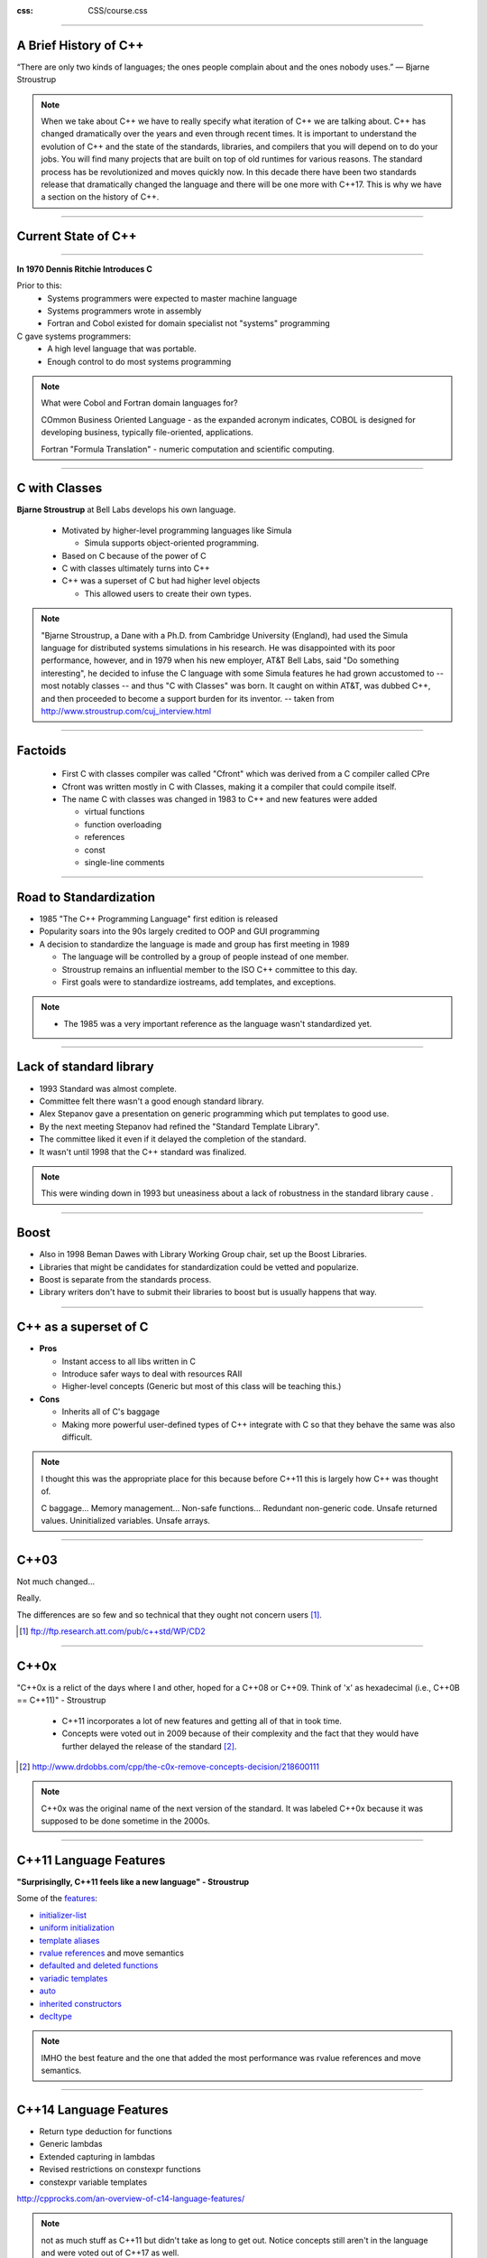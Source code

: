 .. title:: History 

:css: CSS/course.css

----

A Brief History of C++
======================
“There are only two kinds of languages; the ones people complain about and the ones nobody uses.” 
― Bjarne Stroustrup

.. note::
  When we take about C++ we have to really specify what iteration of C++ we are talking about. 
  C++ has changed dramatically over the years and even through recent times. It is important to 
  understand the evolution of C++ and the state of the standards, libraries, and compilers that 
  you will depend on to do your jobs. You will find many projects that are built on top of old runtimes
  for various reasons. The standard process has be revolutionized and moves quickly now. In this decade 
  there have been two standards release that dramatically changed the language and there will be one more
  with C++17. This is why we have a section on the history of C++. 

----

Current State of C++
====================

.. image:: images/wg21-timeline.png
  :width: 900px
  :align: left
  :alt: C++ standards timeline.

----

.. image:: images/dennis_richie.gif

**In 1970 Dennis Ritchie Introduces C**

Prior to this:
  * Systems programmers were expected to master machine language
  * Systems programmers wrote in assembly
  * Fortran and Cobol existed for domain specialist not "systems" programming

C gave systems programmers:
  * A high level language that was portable. 
  * Enough control to do most systems programming 

.. note::
  What were Cobol and Fortran domain languages for?

  COmmon Business Oriented Language - as the expanded acronym indicates, COBOL is designed for 
  developing business, typically file-oriented, applications. 

  Fortran "Formula Translation" - numeric computation and scientific computing. 


----

C with Classes
==============

**Bjarne Stroustrup** at Bell Labs develops his own language.

  * Motivated by higher-level programming languages like Simula

    * Simula supports object-oriented programming.
  * Based on C because of the power of C
  * C with classes ultimately turns into C++
  * C++ was a superset of C but had higher level objects 

    * This allowed users to create their own types. 

.. note:: 
  "Bjarne Stroustrup, a Dane with a Ph.D. from Cambridge University (England), had used the Simula 
  language for distributed systems simulations in his research. He was disappointed with its poor 
  performance, however, and in 1979 when his new employer, AT&T Bell Labs, said "Do something interesting", 
  he decided to infuse the C language with some Simula features he had grown accustomed to -- most notably classes -- 
  and thus "C with Classes" was born. It caught on within AT&T, was dubbed C++, and then proceeded to become a support 
  burden for its inventor.  -- taken from http://www.stroustrup.com/cuj_interview.html

----

Factoids 
========

  * First C with classes compiler was called "Cfront" which was derived from a C compiler called CPre
  * Cfront was written mostly in C with Classes, making it a compiler that could compile itself. 
  * The name C with classes was changed in 1983 to C++ and new features were added

    * virtual functions
    * function overloading
    * references
    * const
    * single-line comments


----

Road to Standardization
=======================

* 1985 "The C++ Programming Language" first edition is released
* Popularity soars into the 90s largely credited to OOP and GUI programming
* A decision to standardize the language is made and group has first meeting in 1989

  * The language will be controlled by a group of people instead of one member.
  * Stroustrup remains an influential member to the ISO C++ committee to this day. 
  * First goals were to standardize iostreams, add templates, and exceptions.

.. note::
  * The 1985 was a very important reference as the language wasn't standardized yet. 

----

Lack of standard library
========================
  
* 1993 Standard was almost complete.
* Committee felt there wasn't a good enough standard library. 
* Alex Stepanov gave a presentation on generic programming which put templates to good use. 
* By the next meeting Stepanov had refined the "Standard Template Library".
* The committee liked it even if it delayed the completion of the standard. 
* It wasn't until 1998 that the C++ standard was finalized. 

.. note::
  This were winding down in 1993 but uneasiness about a lack of robustness in the standard library cause . 

----

Boost
=====

* Also in 1998 Beman Dawes with Library Working Group chair, set up the Boost Libraries. 
* Libraries that might be candidates for standardization could be vetted and popularize.
* Boost is separate from the standards process. 
* Library writers don't have to submit their libraries to boost but is usually happens that way.

.. image:: images/boost.jpg
 
----

C++ as a superset of C
======================

* **Pros**

  * Instant access to all libs written in C
  * Introduce safer ways to deal with resources RAII
  * Higher-level concepts (Generic but most of this class will be teaching this.)

* **Cons**
  
  * Inherits all of C's baggage
  * Making more powerful user-defined types of C++ integrate
    with C so that they behave the same was also difficult.   

.. note::
  I thought this was the appropriate place for this because before C++11 this is largely how 
  C++ was thought of. 

  C baggage... 
  Memory management... 
  Non-safe functions... 
  Redundant non-generic code. 
  Unsafe returned values. 
  Uninitialized variables. 
  Unsafe arrays. 

----

C++03
=====

Not much changed...

Really. 

The differences are so few and so technical that they ought not concern users [1]_. 


.. [1] ftp://ftp.research.att.com/pub/c++std/WP/CD2

----

C++0x
=====

"C++0x is a relict of the days where I and other, hoped for a C++08 or C++09. Think of 'x' as 
hexadecimal (i.e., C++0B == C++11)" - Stroustrup

  * C++11 incorporates a lot of new features and getting all of that in took time. 

  * Concepts were voted out in 2009 because of their complexity and the fact that they would have further delayed the release of the standard [2]_.

.. [2] http://www.drdobbs.com/cpp/the-c0x-remove-concepts-decision/218600111

.. note:: 
  C++0x was the original name of the next version of the standard. It was labeled C++0x because it was supposed to be done sometime in the 2000s.


----

C++11 Language Features
=======================

**"Surprisinglly, C++11 feels like a new language" - Stroustrup**

Some of the `features`_:

* `initializer-list`_
* `uniform initialization`_
* `template aliases`_
* `rvalue references`_ and move semantics
* `defaulted and deleted functions`_
* `variadic templates`_
* `auto`_
* `inherited constructors`_
* `decltype`_

.. _features: http://www.stroustrup.com/C++11FAQ.html#language
.. _initializer-list: http://www.stroustrup.com/C++11FAQ.html#init-list
.. _uniform initialization: http://www.stroustrup.com/C++11FAQ.html#uniform-init
.. _template aliases: http://www.stroustrup.com/C++11FAQ.html#template-alias
.. _rvalue references: http://www.stroustrup.com/C++11FAQ.html#rval
.. _defaulted and deleted functions: http://www.stroustrup.com/C++11FAQ.html#default
.. _variadic templates: http://www.stroustrup.com/C++11FAQ.html#variadic-templates
.. _auto: http://www.stroustrup.com/C++11FAQ.html#auto
.. _inherited constructors: http://www.stroustrup.com/C++11FAQ.html#inheriting
.. _decltype: http://www.stroustrup.com/C++11FAQ.html#decltype

.. note::
  IMHO the best feature and the one that added the most performance was rvalue references and move semantics. 

----

C++14 Language Features
=======================

* Return type deduction for functions
* Generic lambdas
* Extended capturing in lambdas
* Revised restrictions on constexpr functions
* constexpr variable templates

http://cpprocks.com/an-overview-of-c14-language-features/

.. note::

  not as much stuff as C++11 but didn't take as long to get out. Notice concepts still aren't in the language and were voted out of C++17 as well. 

----

State of the compiler
=====================

There are three dominant compilers

* MSVC - Microsoft Visual C++ 
* G++ - Gnu C++ compiler
* clang - An opensource frontend, part of the LLVM compiler Infrastructure. 
 
.. note::
  Add links... 

  Add information about each and how they related (maybe a link to a comparison with a break down of supported features)

  I didn't want to put the features supported of each in this slide as that will change over time. 

----

Resources
=========

* `cppreference.com`_
* `C++ Core Guidelines`_ and the `talk on them`_

.. _cppreference.com: http://en.cppreference.com
.. _C++ Core Guidelines: https://github.com/isocpp/CppCoreGuidelines
.. _talk on them: https://www.youtube.com/watch?v=1OEu9C51K2A
